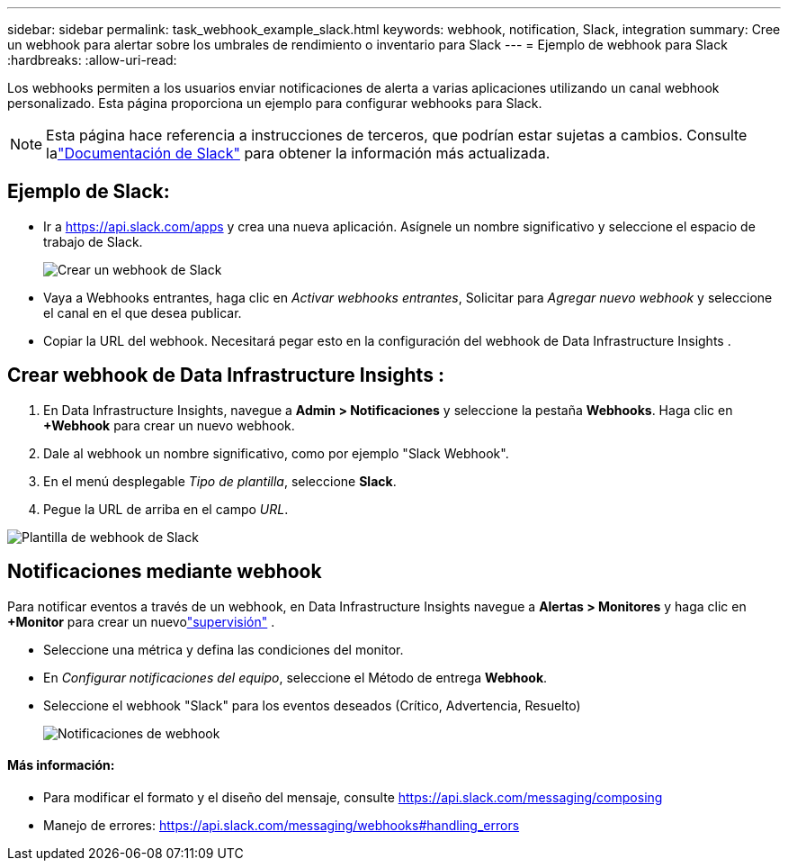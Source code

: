 ---
sidebar: sidebar 
permalink: task_webhook_example_slack.html 
keywords: webhook, notification, Slack, integration 
summary: Cree un webhook para alertar sobre los umbrales de rendimiento o inventario para Slack 
---
= Ejemplo de webhook para Slack
:hardbreaks:
:allow-uri-read: 


[role="lead"]
Los webhooks permiten a los usuarios enviar notificaciones de alerta a varias aplicaciones utilizando un canal webhook personalizado.  Esta página proporciona un ejemplo para configurar webhooks para Slack.


NOTE: Esta página hace referencia a instrucciones de terceros, que podrían estar sujetas a cambios.  Consulte lalink:https://slack.com/help/articles/115005265063-Incoming-webhooks-for-Slack["Documentación de Slack"] para obtener la información más actualizada.



== Ejemplo de Slack:

* Ir a https://api.slack.com/apps[] y crea una nueva aplicación.  Asígnele un nombre significativo y seleccione el espacio de trabajo de Slack.
+
image:Webhooks_Slack_Create_Webhook.png["Crear un webhook de Slack"]

* Vaya a Webhooks entrantes, haga clic en _Activar webhooks entrantes_, Solicitar para _Agregar nuevo webhook_ y seleccione el canal en el que desea publicar.
* Copiar la URL del webhook.  Necesitará pegar esto en la configuración del webhook de Data Infrastructure Insights .




== Crear webhook de Data Infrastructure Insights :

. En Data Infrastructure Insights, navegue a *Admin > Notificaciones* y seleccione la pestaña *Webhooks*.  Haga clic en *+Webhook* para crear un nuevo webhook.
. Dale al webhook un nombre significativo, como por ejemplo "Slack Webhook".
. En el menú desplegable _Tipo de plantilla_, seleccione *Slack*.
. Pegue la URL de arriba en el campo _URL_.


image:Webhooks-Slack_example.png["Plantilla de webhook de Slack"]



== Notificaciones mediante webhook

Para notificar eventos a través de un webhook, en Data Infrastructure Insights navegue a *Alertas > Monitores* y haga clic en *+Monitor* para crear un nuevolink:task_create_monitor.html["supervisión"] .

* Seleccione una métrica y defina las condiciones del monitor.
* En _Configurar notificaciones del equipo_, seleccione el Método de entrega *Webhook*.
* Seleccione el webhook "Slack" para los eventos deseados (Crítico, Advertencia, Resuelto)
+
image:Webhooks_Slack_Notifications.png["Notificaciones de webhook"]





==== Más información:

* Para modificar el formato y el diseño del mensaje, consulte https://api.slack.com/messaging/composing[]
* Manejo de errores: https://api.slack.com/messaging/webhooks#handling_errors[]

